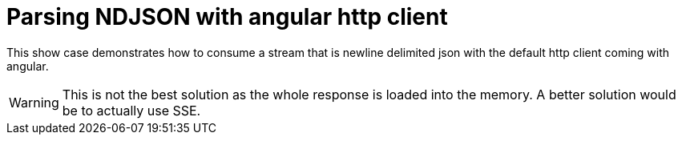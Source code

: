 = Parsing NDJSON with angular http client

This show case demonstrates how to consume a stream that is newline delimited json with the default http client coming with angular.

WARNING: This is not the best solution as the whole response is loaded into the memory. A better solution would be to actually use SSE.
